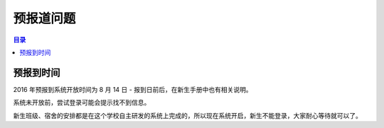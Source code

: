 预报道问题
===========

.. contents:: 目录

预报到时间
----------

2016 年预报到系统开放时间为 8 月 14 日 - 报到日前后，在新生手册中也有相关说明。

系统未开放前，尝试登录可能会提示找不到信息。

新生班级、宿舍的安排都是在这个学校自主研发的系统上完成的，所以现在系统开启，新生不能登录，大家耐心等待就可以了。


